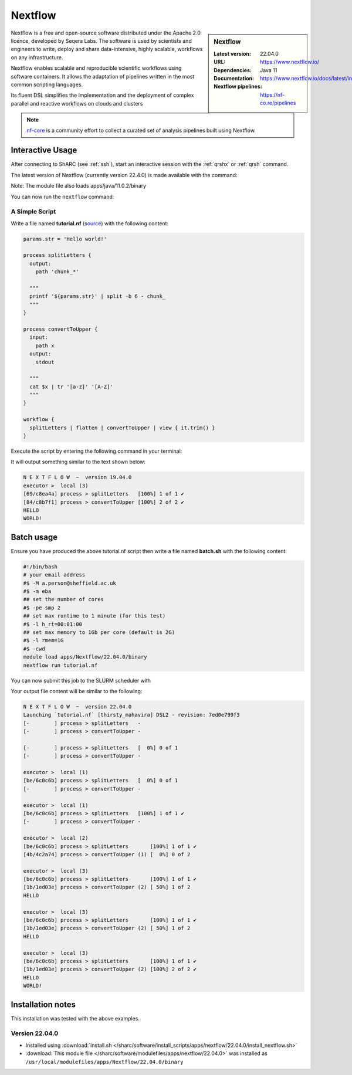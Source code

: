 .. _nextflow_sharc:

Nextflow
========

.. sidebar:: Nextflow

   :Latest version: 22.04.0
   :URL: https://www.nextflow.io/
   :Dependencies: Java 11
   :Documentation: https://www.nextflow.io/docs/latest/index.html
   :Nextflow pipelines: https://nf-co.re/pipelines

Nextflow is a free and open-source software distributed under the Apache 2.0 licence, developed by Seqera Labs. The software is used by scientists and engineers to write, deploy and share data-intensive, highly scalable, workflows on any infrastructure.

Nextflow enables scalable and reproducible scientific workflows using software containers. It allows the adaptation of pipelines written in the most common scripting languages.

Its fluent DSL simplifies the implementation and the deployment of complex parallel and reactive workflows on clouds and clusters

.. note::

  `nf-core <https://nf-co.re/pipelines>`_ is a community effort to collect a curated set of analysis pipelines built using Nextflow.

Interactive Usage
-----------------
After connecting to ShARC (see :ref:`ssh`),  start an interactive session with the 
:ref:`qrshx` or :ref:`qrsh` command. 

The latest version of Nextflow (currently version 22.4.0) is made available with the command:

.. code-block:: console
    :emphasize-lines: 1

    $ module load apps/Nextflow/22.04.0/binary

Note: The module file also loads apps/java/11.0.2/binary

You can now run the ``nextflow`` command:

.. code-block:: console
  :emphasize-lines: 1

    $ nextflow -version
    N E X T F L O W
    version 22.04.0 build 5697
    created 23-04-2022 18:00 UTC (19:00 BST)
    cite doi:10.1038/nbt.3820
    http://nextflow.io
    .

A Simple Script
^^^^^^^^^^^^^^^

Write a file named **tutorial.nf** (`source <https://www.nextflow.io/docs/latest/getstarted.html#your-first-script>`_) with the following content: 

.. code-block:: console
    
    params.str = 'Hello world!'

    process splitLetters {
      output:
        path 'chunk_*'

      """
      printf '${params.str}' | split -b 6 - chunk_
      """
    }

    process convertToUpper {
      input:
        path x
      output:
        stdout

      """
      cat $x | tr '[a-z]' '[A-Z]'
      """
    }

    workflow {
      splitLetters | flatten | convertToUpper | view { it.trim() }
    }
    
Execute the script by entering the following command in your terminal:

.. code-block:: console
  :emphasize-lines: 1

  $ nextflow run tutorial.nf

It will output something similar to the text shown below:

.. code-block:: console

    N E X T F L O W  ~  version 19.04.0
    executor >  local (3)
    [69/c8ea4a] process > splitLetters   [100%] 1 of 1 ✔
    [84/c8b7f1] process > convertToUpper [100%] 2 of 2 ✔
    HELLO
    WORLD!

Batch usage
-----------

Ensure you have produced the above tutorial.nf script then write a file named **batch.sh** with the following content:

.. code-block:: bash

    #!/bin/bash
    # your email address
    #$ -M a.person@sheffield.ac.uk
    #$ -m eba
    ## set the number of cores 
    #$ -pe smp 2
    ## set max runtime to 1 minute (for this test)
    #$ -l h_rt=00:01:00
    ## set max memory to 1Gb per core (default is 2G)
    #$ -l rmem=1G
    #$ -cwd   
    module load apps/Nextflow/22.04.0/binary
    nextflow run tutorial.nf
     
You can now submit this job to the SLURM scheduler with

.. code-block:: console
  :emphasize-lines: 1

  $ sbatch batch.sh

Your output file content will be similar to the following:

.. code-block ::

    N E X T F L O W  ~  version 22.04.0
    Launching `tutorial.nf` [thirsty_mahavira] DSL2 - revision: 7ed0e799f3
    [-        ] process > splitLetters   -
    [-        ] process > convertToUpper -

    [-        ] process > splitLetters   [  0%] 0 of 1
    [-        ] process > convertToUpper -

    executor >  local (1)
    [be/6c0c6b] process > splitLetters   [  0%] 0 of 1
    [-        ] process > convertToUpper -

    executor >  local (1)
    [be/6c0c6b] process > splitLetters   [100%] 1 of 1 ✔
    [-        ] process > convertToUpper -

    executor >  local (2)
    [be/6c0c6b] process > splitLetters       [100%] 1 of 1 ✔
    [4b/4c2a74] process > convertToUpper (1) [  0%] 0 of 2

    executor >  local (3)
    [be/6c0c6b] process > splitLetters       [100%] 1 of 1 ✔
    [1b/1ed03e] process > convertToUpper (2) [ 50%] 1 of 2
    HELLO

    executor >  local (3)
    [be/6c0c6b] process > splitLetters       [100%] 1 of 1 ✔
    [1b/1ed03e] process > convertToUpper (2) [ 50%] 1 of 2
    HELLO

    executor >  local (3)
    [be/6c0c6b] process > splitLetters       [100%] 1 of 1 ✔
    [1b/1ed03e] process > convertToUpper (2) [100%] 2 of 2 ✔
    HELLO
    WORLD!


Installation notes
------------------

This installation was tested with the above examples. 

Version 22.04.0
^^^^^^^^^^^^^^^

* Installed using :download:`install.sh </sharc/software/install_scripts/apps/nextflow/22.04.0/install_nextflow.sh>`
* :download:`This module file </sharc/software/modulefiles/apps/nextflow/22.04.0>` was installed as ``/usr/local/modulefiles/apps/Nextflow/22.04.0/binary``
